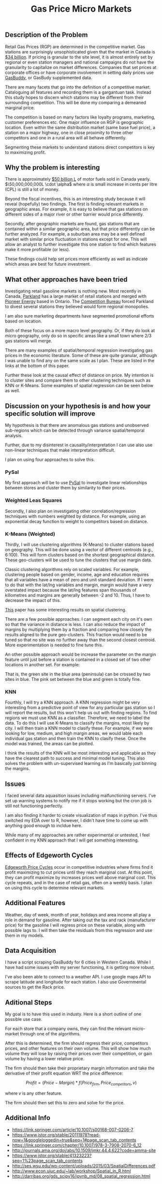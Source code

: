 
#+TITLE:  Gas Price Micro Markets
#+OPTIONS: toc:nil pp
\begin{abstract}

Gas station prices are highly dependent on competiton. Due to the nature of gasoline
markets this competition is very local. Industry is not very sophisticated in
segmenting these micro-markets leaving money on the table.

This proposal shows the roadmap to use variation and similarity in regional prices
and geospatial data to identify these micro-markets and find outliers that are
close to but otherwise perform differently.

The end goal is to provide information on these stations along with a framework
that companies can use to experiment further.


With proprietary data, this could be turned into an optimization problem,
however, given that I can only use public data, the problem is one of unsupervised
learning, specifically clustering. I will use the relationship between pure
geographic clustering and clustering based on geography and margin correlation.
This has the benefit of creating a quasi supervised learning environment.

\end{abstract}

** Description of the Problem
Retail Gas Prices (RGP) are determined in the competitive market. Gas stations
are surprisingly unsophisticated given that the market in Canada is [[https://www.ibisworld.ca/industry-trends/market-research-reports/retail-trade/gas-stations.html][$34 billion]].
If pricing is granular to the site level, it is almost entirely set by regional
or even station managers and national campaigns do not have the granularity to
capitalize on market differences. Companies that set prices at corporate offices
or have corporate involvement in setting daily prices use [[https://www.gasbuddy.com/][GasBuddy]], or GasBudy
supplemented data.

There are many facets that go into the definition of a competitive market.
Cataloguing all features and recording them is a gargantuan task. Instead this
study hopes to discern which stations may be different from their surrounding
competition. This will be done my comparing a demeaned marginal price.


The competition is based on many factors like loyalty programs, marketing,
customer preferences etc. One major influence on RGP is geographic
location. Even within the same distribution market (same base fuel price), a
station on a major highway, one in close proximity to three other competitors
and one in a rural area will all behave differently.

Segmenting these markets to understand stations direct competitors is key to
maximizing profit.

** Why the problem is interesting

There is approximately [[https://www150.statcan.gc.ca/t1/tbl1/en/tv.action?pid=2310006601][$50 billion L]] of motor fuels sold in Canada yearly.
$\50,000,000,000L \cdot \alpha$ where $\alpha$ is small increase in cents per
litre (CPL) is still a lot of money. 

Beyond the fiscal incentives, this is an interesting study because it will
reveal (hopefully) two findings. The first is finding relevant markets in
geographic areas. For example, it is easy to believe that gas stations on
different sides of a major river or other barrier would price differently.

Secondly, after geographic markets are found, gas stations that are contained
within a similar geographic area, but that price differently can be further
analyzed. For example, a suburban area may be a well defined market with similar
price fluctuation in stations except for one. This will allow an analyst to
further investigate this one station to find which features make it more
profitable (or less).

These findings could help set prices more efficiently as well as indicate which
areas are best for future investment. 


** What other approaches have been tried

Investigating retail gasoline markets is nothing new. Most recently in Canada,
[[https://www.parkland.ca/en/our-businesses/retail/][Parkland]] has a large market of retail stations and merged with [[https://en.wikipedia.org/wiki/Pioneer_Energy][Pioneer Energy]]
based in Ontario.  The [[http://www.competitionbureau.gc.ca/eic/site/cb-bc.nsf/eng/04053.html][Competition Bureau]] forced Parkland to divest several
stations they believed would form regional monopolies.

I am also sure marketing departments have segmented promotional efforts based on
location.

Both of these focus on a more macro level geography. Or, if they do look at
micro geography, only do so in specific areas like a small town where 2/3 gas
stations will merge.

There are many examples of spatial/temporal regression investigating gas prices
in the economic literature. Some of these are quite granular, although I was
unable to find any on the same scale as I plan. These are listed in the links
at the bottom of this paper.

Further these look at the causal effect of distance on price. My intention is to
cluster sites and compare them to other clustering techniques such as
KNN or K-Means. Some examples of spatial regression can be seen below as well.


** Discussion on your hypothesis is and how your specific solution will improve

My hypothesis is that there are anomalous gas stations and unobserved
sub-regions which can be detected through variance spatial/temporal analysis.

Further, due to my disinterest in causality/interpretation I can use also use
non-linear techniques that make interpretation difficult.

I plan on using four approaches to solve this. 

*** PySal
My first approach will be to use [[https://www.earthdatascience.org/tutorials/intro-to-spatial-regression/][PySal]] to investigate linear relationships
between stores and cluster them by similarity to their prices.

*** Weighted Leas Squares
Secondly, I also plan on investigating other correlation/regression techniques with
numbers weighted by distance. For example, using an exponential decay function
to weight to competitors based on distance.

*** K-Means (Weighted)
Thirdly, I will use clustering algorithms (K-Means) to cluster stations based on
geography. This will be done using a vector of different centroids (e.g., 6:100).
This will form clusters based on the shortest geographical distance. These
geo-clusters will be used to tune the clusters that use margin data.

Classic clustering algorithms rely on scaled variables. For example, clustering
people based on gender, income, age and education requires that all variables
have a mean of zero and unit standard deviation. If I were to do that with the
lat/lng variables and margin, margin would have a very overstated impact because
the lat/lng features span thousands of killometres and margins are generally
between -2 and 10. Thus, I have to decrease the impact of this. 

[[https://pdfs.semanticscholar.org/77e7/55fba9432219dba7bd83302044f2e86e5056.pdf][This]] paper has some interesting results on spatial clustering.


There are a few possible approaches. I can segment each city on it's own so that
the variance in distance is less. I can also reduce the impact of margins by
multiplying them by a fraction and comparing how closely the results aligned to
the pure geo-clusters. This fraction would need to be tuned so that no site was
no further away than the second closest centroid. More experimentation is needed
to fine tune this. 

An other possible approach would be increase the parameter on the margin feature
until just before a station is contained in a closed set of two other locations
in another set. For example:

#+ATTR_LATEX: :width 15cm :options angle=0
[[./img/IMG_0147.jpg]]

That is, the green site in the blue area (peninsula) can be crossed by two sites
in blue. The pink set between the blue and green is totally fine.


*** KNN

Fourthly, I will try a KNN approach. A KNN regression might be very interesting
from a predictive point of view for any particular gas station so I will report
the results, but this won't help us out with finding regions. To find regions we
must use KNN as a classifier. Therefore, we need to label the data. To do this I
will use K-Means to classify the margins, most likely by city. I will then train
a KNN model to clasify these. For example, if we were looking for low, medium,
and high margin areas, we would lable each individual gas station and then train
the KNN to clasify these. Once the model was trained, the areas can be plotted.


I think the results of the KNN will be most interesting and applicable as they
have the clearest path to success and minimal model tuning. This also solves the 
problem with un-supervised learning as I'm basically just binning the margins.

** Issues

I faced several data aquasition issues including malfunctioning servers. I've
set up warning systems to notify me if it stops working but the cron job is
still not functioning perfectly. 

I am also finding it harder to create visualization of maps in python. I've thus
switched my EDA over to R, however, I didn't have time to come up with anything
good enough to incldue here.

While many of my approaches are rather experimental or untested, I feel confident
in my KNN approach that I will get something interesting. 

** Effects of Edgeworth Cycles

[[https://en.wikipedia.org/wiki/Edgeworth_price_cycle][Edgeworth Price Cycles]] occur in competitive industries where firms find it
profit maximizing to cut prices until they reach marginal cost. At this point,
they can profit maximize by increases prices well above marginal cost. This
cycle repeats, and in the case of retail gas, often on a weekly basis. I plan on
using this cycle to determine relevant markets. 

** Additional Features

Weather, day of week, month of year, holidays and area income all play a role in
demand for gasoline. After taking out the tax and rack (manufacturer price) for
the gasoline I will regress price on these variable, along with possible lags
to. I will then take the residuals from this regression and use them in my
models.


** Data Acquisition

I have a script scraping GasBuddy for 6 cities in Western Canada. While I have
had some issues with my server functioning, it is getting more robust. 

I've also been able to connect to a weather API. I use google maps API to scrape
latitude and longitude for each station. I also use Governmental sources to get
the Rack price.

** Aditional Steps

My goal is to have this used in industy. Here is a short outline of one possible
use case.

For each store that a company owns, they can find the relevant micro-market
through one of the algorithms.

After this is determined, the firm should regress their price, competitors prices,
and other features on their own volume. This will show how much volume they will
lose by raising their prices over their competition, or gain volume by having a
lower relative price.

The firm should then take their proprietary margin information and take the
derivative of their profit equation WRT the price difference:

$$
Profit = (Price - Margin) * f(Price_{firm}, Price_{competitors}, v)
$$

where $v$ is any other feature. 

The firm should then set this to zero and solve for the price.

** Additional Info

- https://link.springer.com/article/10.1007/s00168-007-0206-7
- https://www.jstor.org/stable/20111978?read-now=1&googleloggedin=true&seq=1#page_scan_tab_contents
- https://link.springer.com/chapter/10.1007/978-3-7908-2070-6_12
- http://journals.ama.org/doi/abs/10.1509/jmkr.44.4.622?code=amma-site
- https://www.jstor.org/stable/41323223?seq=1%23page_scan_tab_contents
- http://ses.wsu.edu/wp-content/uploads/2015/03/SpatialDifferences.pdf
- http://www.econ.uiuc.edu/~lab/workshop/Spatial_in_R.html
- http://darribas.org/gds_scipy16/ipynb_md/08_spatial_regression.html

